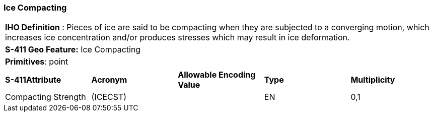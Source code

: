 [[sec-IceCompacting]]
=== Ice Compacting

[cols="a",options="headers"]
|===
a|[underline]#**IHO Definition** :# Pieces of ice are said to be compacting when they are subjected to a converging motion, which increases ice concentration and/or produces stresses which may result in ice deformation.
a|[underline]#**S-411 Geo Feature:**# Ice Compacting
a|[underline]#**Primitives**: point#
|===
[cols="a,a,a,a,a",options="headers"]
|===
a|**S-411Attribute** |**Acronym** |**Allowable Encoding Value** |**Type** | **Multiplicity**
| Compacting Strength
| (ICECST)
|
|EN
|0,1
|===

